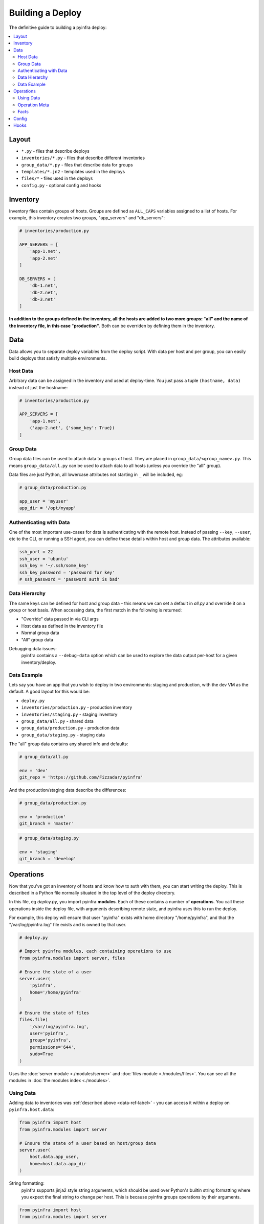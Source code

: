 Building a Deploy
=================

The definitive guide to building a pyinfra deploy:

.. contents::
    :local:


Layout
------

+ ``*.py`` - files that describe deploys
+ ``inventories/*.py`` - files that describe different inventories
+ ``group_data/*.py`` - files that describe data for groups
+ ``templates/*.jn2`` - templates used in the deploys
+ ``files/*`` - files used in the deploys
+ ``config.py`` - optional config and hooks


Inventory
---------

Inventory files contain groups of hosts. Groups are defined as ``ALL_CAPS`` variables
assigned to a list of hosts. For example, this inventory creates two groups, "app_servers"
and "db_servers":

.. code:: python

    # inventories/production.py

    APP_SERVERS = [
        'app-1.net',
        'app-2.net'
    ]

    DB_SERVERS = [
        'db-1.net',
        'db-2.net',
        'db-3.net'
    ]

**In addition to the groups defined in the inventory, all the hosts are added to two more
groups: "all" and the name of the inventory file, in this case "production"**. Both can be
overriden by defining them in the inventory.


.. _data-ref-label:

Data
----

Data allows you to separate deploy variables from the deploy script. With data per host
and per group, you can easily build deploys that satisfy multiple environments.

Host Data
~~~~~~~~~

Arbitrary data can be assigned in the inventory and used at deploy-time. You just pass a
tuple ``(hostname, data)`` instead of just the hostname:

.. code:: python

    # inventories/production.py

    APP_SERVERS = [
        'app-1.net',
        ('app-2.net', {'some_key': True})
    ]

Group Data
~~~~~~~~~~

Group data files can be used to attach data to groups of host. They are placed in
``group_data/<group_name>.py``. This means ``group_data/all.py`` can be used to attach data
to all hosts (unless you override the "all" group).

Data files are just Python, all lowercase attributes not starting in ``_`` will be
included, eg:

.. code:: python

    # group_data/production.py

    app_user = 'myuser'
    app_dir = '/opt/myapp'

Authenticating with Data
~~~~~~~~~~~~~~~~~~~~~~~~

One of the most important use-cases for data is authenticating with the remote host. Instead
of passing ``--key``, ``--user``, etc to the CLI, or running a SSH agent, you can define
these details within host and group data. The attributes available:

.. code:: python

    ssh_port = 22
    ssh_user = 'ubuntu'
    ssh_key = '~/.ssh/some_key'
    ssh_key_password = 'password for key'
    # ssh_password = 'password auth is bad'

Data Hierarchy
~~~~~~~~~~~~~~

The same keys can be defined for host and group data - this means we can set a default in
*all.py* and override it on a group or host basis. When accessing data, the first match in
the following is returned:

+ "Override" data passed in via CLI args
+ Host data as defined in the inventory file
+ Normal group data
+ "All" group data

Debugging data issues:
    pyinfra contains a ``--debug-data`` option which can be used to explore the data output
    per-host for a given inventory/deploy.

Data Example
~~~~~~~~~~~~

Lets say you have an app that you wish to deploy in two environments: staging and
production, with the dev VM as the default. A good layout for this would be:

+ ``deploy.py``
+ ``inventories/production.py`` - production inventory
+ ``inventories/staging.py`` - staging inventory
+ ``group_data/all.py`` - shared data
+ ``group_data/production.py`` - production data
+ ``group_data/staging.py`` - staging data

The "all" group data contains any shared info and defaults:

.. code:: python

    # group_data/all.py

    env = 'dev'
    git_repo = 'https://github.com/Fizzadar/pyinfra'

And the production/staging data describe the differences:

.. code:: python

    # group_data/production.py

    env = 'production'
    git_branch = 'master'

.. code:: python

    # group_data/staging.py

    env = 'staging'
    git_branch = 'develop'


Operations
----------

Now that you've got an inventory of hosts and know how to auth with them, you can start
writing the deploy. This is described in a Python file normally situated in the top level
of the deploy directory.

In this file, eg *deploy.py*, you import pyinfra **modules**. Each of these contains a
number of **operations**. You call these operations inside the deploy file, with arguments
describing remote state, and pyinfra uses this to run the deploy.

For example, this deploy will ensure that user "pyinfra" exists with home directory
"/home/pyinfra", and that the "/var/log/pyinfra.log" file exists and is owned by that user.

.. code:: python

    # deploy.py

    # Import pyinfra modules, each containing operations to use
    from pyinfra.modules import server, files

    # Ensure the state of a user
    server.user(
        'pyinfra',
        home='/home/pyinfra'
    )

    # Ensure the state of files
    files.file(
        '/var/log/pyinfra.log',
        user='pyinfra',
        group='pyinfra',
        permissions='644',
        sudo=True
    )

Uses the :doc:`server module <./modules/server>` and :doc:`files module <./modules/files>`.
You can see all the modules in :doc:`the modules index <./modules>`.

Using Data
~~~~~~~~~~

Adding data to inventories was :ref:`described above <data-ref-label>` - you can access it
within a deploy on ``pyinfra.host.data``:

.. code:: python

    from pyinfra import host
    from pyinfra.modules import server

    # Ensure the state of a user based on host/group data
    server.user(
        host.data.app_user,
        home=host.data.app_dir
    )

String formatting:
    pyinfra supports jinja2 style string arguments, which should be used over Python's
    builtin string formatting where you expect the final string to change per host. This
    is because pyinfra groups operations by their arguments.

.. code:: python

    from pyinfra import host
    from pyinfra.modules import server

    server.user(
        host.data.app_user,
        '/opt/{{ host.data.app_dir }}'  # for multiple values of host.data.app_dir we still
                                        # generate a single operation
    )

Operation Meta
~~~~~~~~~~~~~~

Operation meta can be used during a deploy to change the desired operations:

.. code:: python

    from pyinfra.modules import server

    # Run an operation, collecting its meta output
    meta = server.user(
        'myuser'
    )

    # If we added a user above, do something extra
    if meta.commands:
        server.shell('# add server to sudo, etc...')

Facts
~~~~~

Facts allow you to use information about the target host to change the operations you use.
A good example is switching between apt & yum depending on the Linux distribution. Like data,
facts are accessed on ``host.fact``:

.. code:: python

    from pyinfra import host
    from pyinfra.modules import apt, yum

    if host.fact.linux_distribution == 'CentOS':
        yum.packages(
            'nano',
            sudo=True
        )
    else:
        apt.packages(
            'nano',
            sudo=True
        )

Some facts also take a single argument, for example the ``directory`` or ``file`` facts.
The :doc:`facts index <./facts>` lists the available facts and their arguments.


Config
------

There are a number of configuration options for how deploys are managed. These can be
defined at the top of a deploy file, or in a ``config.py`` alongside the deploy file. See
:doc:`the full list of options & defaults <./api/api_config>`.

.. code:: python

    # config.py or top of deploy.py

    # SSH connect timeout
    TIMEOUT = 1

    # Fail the entire deploy after 10% of hosts fail
    FAIL_PERCENT = 10

config.py advantage:
    When added to ``config.py``, these options will take affect when using pyinfra
    ``--fact`` or ``--run``.

Hooks
-----

Deploy hooks are executed by the CLI at various points during the deploy process. Like
config, they can be defined in a ``config.py`` or at the top of the deploy file:

+ ``before_connect``
+ ``before_facts``
+ ``before_deploy``
+ ``after_deploy``

These can be used, for example, to check the right branch before connecting or to build some clientside assets locally before fact gathering. Hooks all take ``data, state`` as
arguments:

.. code:: python

    # config.py or top of deploy.py

    from pyinfra import hook

    @hook.before_connect
    def my_callback(data, state):
        print 'Before connect hook!'

To abort a deploy, a hook can raise a ``hook.Error`` which the CLI
will handle.

When executing commands locally inside a hook (ie ``webpack build``), you should always use
the ``pyinfra.local`` module:

.. code:: python

    @hook.before_connect
    def my_callback(data, state):
        # Check something local is correct, etc
        branch = local.shell('git rev-parse --abbrev-ref HEAD')
        app_branch = data.app_branch

        if branch != app_branch:
            # Raise HookError for pyinfra to handle
            raise HookError('We\'re on the wrong branch (want {0}, got {1})!'.format(
                branch, app_branch
            ))
